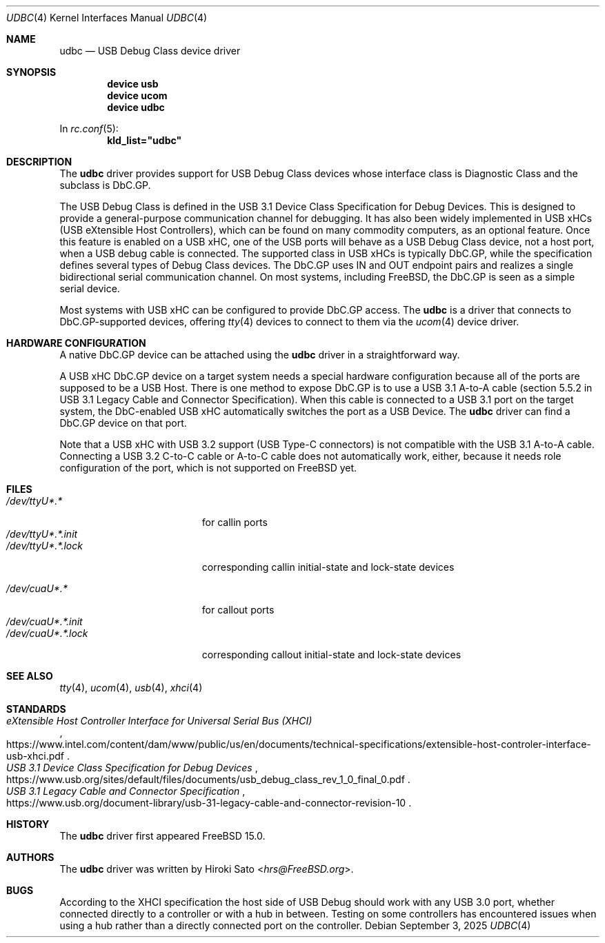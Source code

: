 .\"
.\" Copyright (c) 2025 The FreeBSD Foundation
.\"
.\" This documentation was written by Tom Jones <thj@freebsd.org> under
.\" sponsorship from the FreeBSD Foundation.
.\"
.\" SPDX-License-Identifier: BSD-2-Clause
.\"
.\"
.Dd September 3, 2025
.Dt UDBC 4
.Os
.Sh NAME
.Nm udbc
.Nd USB Debug Class device driver
.Sh SYNOPSIS
.Cd "device usb"
.Cd "device ucom"
.Cd "device udbc"
.Pp
In
.Xr rc.conf 5 :
.Cd kld_list="udbc"
.Sh DESCRIPTION
The
.Nm
driver provides support for USB Debug Class devices whose
interface class is Diagnostic Class and the subclass is DbC.GP.
.Pp
The USB Debug Class is defined in the USB 3.1 Device Class
Specification for Debug Devices.
This is designed to provide a general-purpose communication channel
for debugging.
It has also been widely implemented in USB xHCs
.Pq USB eXtensible Host Controllers ,
which can be found on many commodity computers,
as an optional feature.
Once this feature is enabled on a USB xHC, one of the USB ports will
behave as a USB Debug Class device,
not a host port,
when a USB debug cable is connected.
The supported class in USB xHCs is typically DbC.GP,
while the specification defines several types of Debug Class devices.
The DbC.GP uses IN and OUT endpoint pairs and realizes a single
bidirectional serial communication channel.
On most systems,
including
.Fx ,
the DbC.GP is seen as a simple serial device.
.Pp
Most systems with USB xHC can be configured to provide DbC.GP access.
The
.Nm
is a driver that connects to DbC.GP-supported devices,
offering
.Xr tty 4
devices to connect to them via the
.Xr ucom 4
device driver.
.Sh HARDWARE CONFIGURATION
A native DbC.GP device can be attached using the
.Nm
driver in a straightforward way.
.Pp
A USB xHC DbC.GP device on a target system needs a special hardware
configuration because all of the ports are supposed to be a USB Host.
There is one method to expose DbC.GP is to use a USB 3.1 A-to-A cable
.Pq section 5.5.2 in USB 3.1 Legacy Cable and Connector Specification .
When this cable is connected to a USB 3.1 port on the target system,
the DbC-enabled USB xHC automatically switches the port as a USB Device.
The
.Nm
driver can find a DbC.GP device on that port.
.Pp
Note that a USB xHC with USB 3.2 support
.Pq USB Type-C connectors
is not compatible with the USB 3.1 A-to-A cable.
Connecting a USB 3.2 C-to-C cable or A-to-C cable does not automatically work,
either,
because it needs role configuration of the port, which is not supported on
.Fx
yet.
.Sh FILES
.Bl -tag -width "/dev/ttyU*.*.init" -compact
.It Pa /dev/ttyU*.*
for callin ports
.It Pa /dev/ttyU*.*.init
.It Pa /dev/ttyU*.*.lock
corresponding callin initial-state and lock-state devices
.Pp
.It Pa /dev/cuaU*.*
for callout ports
.It Pa /dev/cuaU*.*.init
.It Pa /dev/cuaU*.*.lock
corresponding callout initial-state and lock-state devices
.El
.Sh SEE ALSO
.Xr tty 4 ,
.Xr ucom 4 ,
.Xr usb 4 ,
.Xr xhci 4
.Sh STANDARDS
.Rs
.%T eXtensible Host Controller Interface for Universal Serial Bus (XHCI)
.%U https://www.intel.com/content/dam/www/public/us/en/documents/technical-specifications/extensible-host-controler-interface-usb-xhci.pdf
.Re
.Rs
.%T USB 3.1 Device Class Specification for Debug Devices
.%U https://www.usb.org/sites/default/files/documents/usb_debug_class_rev_1_0_final_0.pdf
.Re
.Rs
.%T USB 3.1 Legacy Cable and Connector Specification
.%U https://www.usb.org/document-library/usb-31-legacy-cable-and-connector-revision-10
.Re
.Sh HISTORY
The
.Nm
driver first appeared
.Fx
15.0.
.Sh AUTHORS
.An -nosplit
The
.Nm
driver was written by
.An Hiroki Sato Aq Mt hrs@FreeBSD.org .
.Sh BUGS
According to the XHCI specification the host side of USB Debug should work with
any USB 3.0 port,
whether connected directly to a controller or with a hub in between.
Testing on some controllers has encountered issues when using a hub rather than
a directly connected port on the controller.
